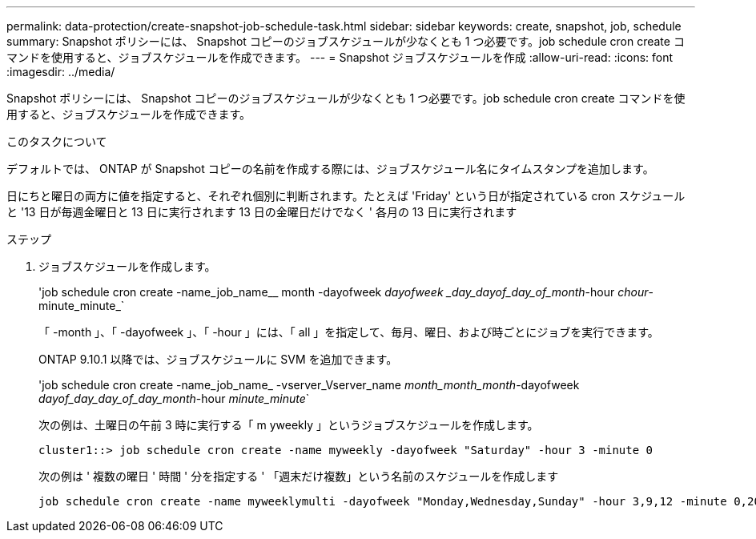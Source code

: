---
permalink: data-protection/create-snapshot-job-schedule-task.html 
sidebar: sidebar 
keywords: create, snapshot, job, schedule 
summary: Snapshot ポリシーには、 Snapshot コピーのジョブスケジュールが少なくとも 1 つ必要です。job schedule cron create コマンドを使用すると、ジョブスケジュールを作成できます。 
---
= Snapshot ジョブスケジュールを作成
:allow-uri-read: 
:icons: font
:imagesdir: ../media/


[role="lead"]
Snapshot ポリシーには、 Snapshot コピーのジョブスケジュールが少なくとも 1 つ必要です。job schedule cron create コマンドを使用すると、ジョブスケジュールを作成できます。

.このタスクについて
デフォルトでは、 ONTAP が Snapshot コピーの名前を作成する際には、ジョブスケジュール名にタイムスタンプを追加します。

日にちと曜日の両方に値を指定すると、それぞれ個別に判断されます。たとえば 'Friday' という日が指定されている cron スケジュールと '13 日が毎週金曜日と 13 日に実行されます 13 日の金曜日だけでなく ' 各月の 13 日に実行されます

.ステップ
. ジョブスケジュールを作成します。
+
'job schedule cron create -name_job_name__ month -dayofweek _dayofweek _day_dayof_day_of_month_-hour _chour_-minute_minute_`

+
「 -month 」、「 -dayofweek 」、「 -hour 」には、「 all 」を指定して、毎月、曜日、および時ごとにジョブを実行できます。

+
ONTAP 9.10.1 以降では、ジョブスケジュールに SVM を追加できます。

+
'job schedule cron create -name_job_name_ -vserver_Vserver_name _month_month_month_-dayofweek _dayof_day_day_of_day_month_-hour _minute_minute_`

+
次の例は、土曜日の午前 3 時に実行する「 m yweekly 」というジョブスケジュールを作成します。

+
[listing]
----
cluster1::> job schedule cron create -name myweekly -dayofweek "Saturday" -hour 3 -minute 0
----
+
次の例は ' 複数の曜日 ' 時間 ' 分を指定する ' 「週末だけ複数」という名前のスケジュールを作成します

+
[listing]
----
job schedule cron create -name myweeklymulti -dayofweek "Monday,Wednesday,Sunday" -hour 3,9,12 -minute 0,20,50
----

